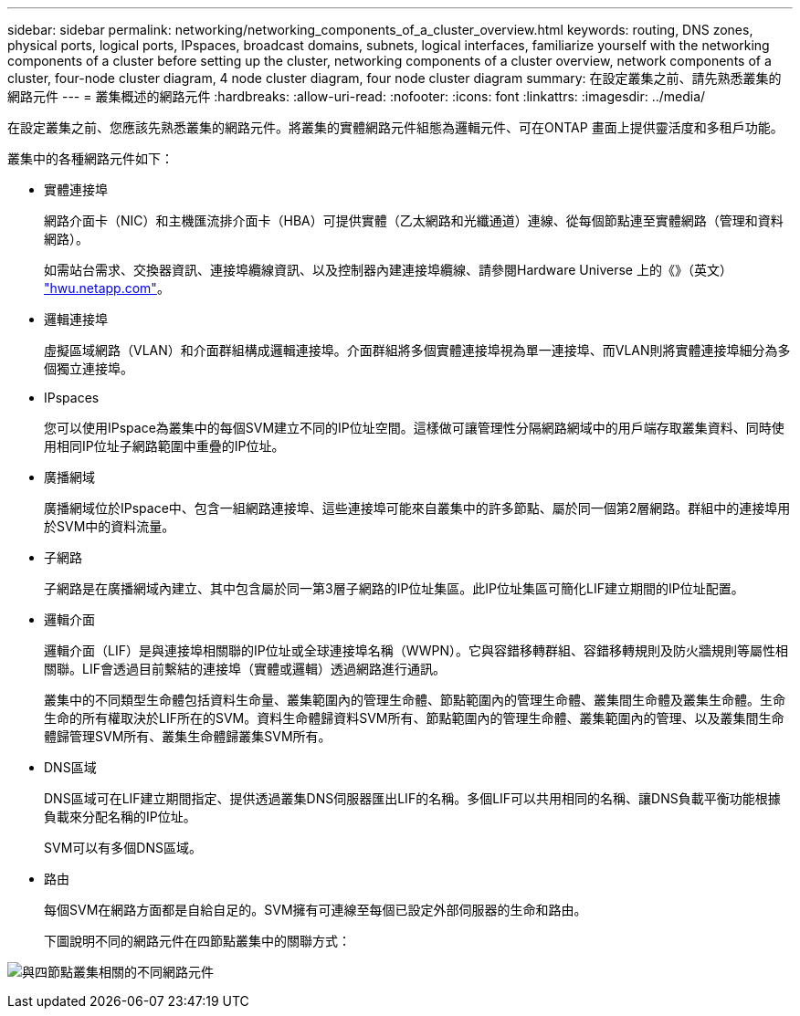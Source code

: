 ---
sidebar: sidebar 
permalink: networking/networking_components_of_a_cluster_overview.html 
keywords: routing, DNS zones, physical ports, logical ports, IPspaces, broadcast domains, subnets, logical interfaces, familiarize yourself with the networking components of a cluster before setting up the cluster, networking components of a cluster overview, network components of a cluster, four-node cluster diagram, 4 node cluster diagram, four node cluster diagram 
summary: 在設定叢集之前、請先熟悉叢集的網路元件 
---
= 叢集概述的網路元件
:hardbreaks:
:allow-uri-read: 
:nofooter: 
:icons: font
:linkattrs: 
:imagesdir: ../media/


[role="lead"]
在設定叢集之前、您應該先熟悉叢集的網路元件。將叢集的實體網路元件組態為邏輯元件、可在ONTAP 畫面上提供靈活度和多租戶功能。

叢集中的各種網路元件如下：

* 實體連接埠
+
網路介面卡（NIC）和主機匯流排介面卡（HBA）可提供實體（乙太網路和光纖通道）連線、從每個節點連至實體網路（管理和資料網路）。

+
如需站台需求、交換器資訊、連接埠纜線資訊、以及控制器內建連接埠纜線、請參閱Hardware Universe 上的《》（英文） https://hwu.netapp.com/["hwu.netapp.com"^]。

* 邏輯連接埠
+
虛擬區域網路（VLAN）和介面群組構成邏輯連接埠。介面群組將多個實體連接埠視為單一連接埠、而VLAN則將實體連接埠細分為多個獨立連接埠。

* IPspaces
+
您可以使用IPspace為叢集中的每個SVM建立不同的IP位址空間。這樣做可讓管理性分隔網路網域中的用戶端存取叢集資料、同時使用相同IP位址子網路範圍中重疊的IP位址。

* 廣播網域
+
廣播網域位於IPspace中、包含一組網路連接埠、這些連接埠可能來自叢集中的許多節點、屬於同一個第2層網路。群組中的連接埠用於SVM中的資料流量。

* 子網路
+
子網路是在廣播網域內建立、其中包含屬於同一第3層子網路的IP位址集區。此IP位址集區可簡化LIF建立期間的IP位址配置。

* 邏輯介面
+
邏輯介面（LIF）是與連接埠相關聯的IP位址或全球連接埠名稱（WWPN）。它與容錯移轉群組、容錯移轉規則及防火牆規則等屬性相關聯。LIF會透過目前繫結的連接埠（實體或邏輯）透過網路進行通訊。

+
叢集中的不同類型生命體包括資料生命量、叢集範圍內的管理生命體、節點範圍內的管理生命體、叢集間生命體及叢集生命體。生命生命的所有權取決於LIF所在的SVM。資料生命體歸資料SVM所有、節點範圍內的管理生命體、叢集範圍內的管理、以及叢集間生命體歸管理SVM所有、叢集生命體歸叢集SVM所有。

* DNS區域
+
DNS區域可在LIF建立期間指定、提供透過叢集DNS伺服器匯出LIF的名稱。多個LIF可以共用相同的名稱、讓DNS負載平衡功能根據負載來分配名稱的IP位址。

+
SVM可以有多個DNS區域。

* 路由
+
每個SVM在網路方面都是自給自足的。SVM擁有可連線至每個已設定外部伺服器的生命和路由。

+
下圖說明不同的網路元件在四節點叢集中的關聯方式：



image:ontap_nm_image2.jpeg["與四節點叢集相關的不同網路元件"]
